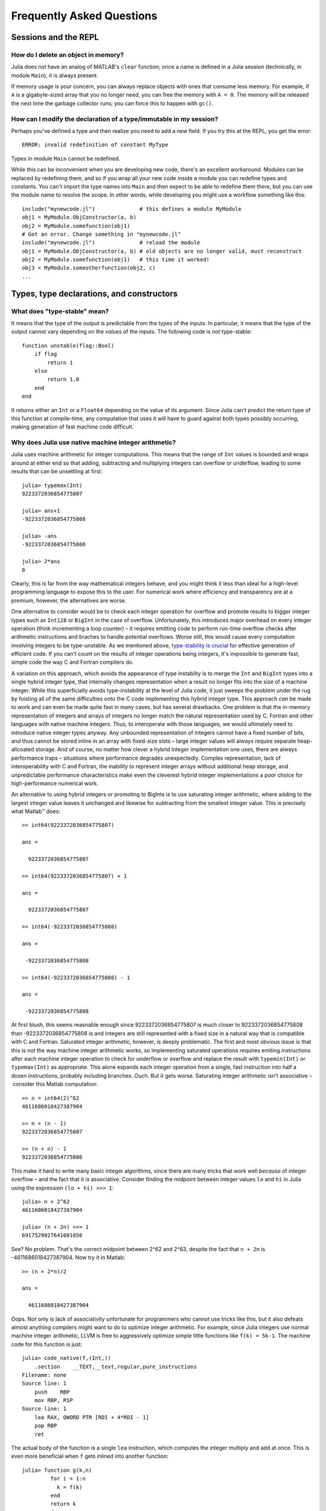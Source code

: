.. _man-faq:

****************************
 Frequently Asked Questions
****************************

Sessions and the REPL
---------------------

How do I delete an object in memory?
~~~~~~~~~~~~~~~~~~~~~~~~~~~~~~~~~~~~

Julia does not have an analog of MATLAB's ``clear`` function; once a
name is defined in a Julia session (technically, in module ``Main``),
it is always present.

If memory usage is your concern, you can always replace objects with
ones that consume less memory.  For example, if ``A`` is a
gigabyte-sized array that you no longer need, you can free the memory
with ``A = 0``.  The memory will be released the next time the garbage
collector runs; you can force this to happen with ``gc()``.

How can I modify the declaration of a type/immutable in my session?
~~~~~~~~~~~~~~~~~~~~~~~~~~~~~~~~~~~~~~~~~~~~~~~~~~~~~~~~~~~~~~~~~~~

Perhaps you've defined a type and then realize you need to add a
new field.  If you try this at the REPL, you get the error::

    ERROR: invalid redefinition of constant MyType

Types in module ``Main`` cannot be redefined.

While this can be inconvenient when you are developing new code,
there's an excellent workaround.  Modules can be replaced by
redefining them, and so if you wrap all your new code inside a module
you can redefine types and constants.  You can't import the type names
into ``Main`` and then expect to be able to redefine them there, but
you can use the module name to resolve the scope.  In other words,
while developing you might use a workflow something like this::

    include("mynewcode.jl")              # this defines a module MyModule
    obj1 = MyModule.ObjConstructor(a, b)
    obj2 = MyModule.somefunction(obj1)
    # Got an error. Change something in "mynewcode.jl"
    include("mynewcode.jl")              # reload the module
    obj1 = MyModule.ObjConstructor(a, b) # old objects are no longer valid, must reconstruct
    obj2 = MyModule.somefunction(obj1)   # this time it worked!
    obj3 = MyModule.someotherfunction(obj2, c)
    ...


Types, type declarations, and constructors
------------------------------------------

.. _man-type-stable:

What does "type-stable" mean?
~~~~~~~~~~~~~~~~~~~~~~~~~~~~~

It means that the type of the output is predictable from the types
of the inputs.  In particular, it means that the type of the output
cannot vary depending on the *values* of the inputs. The following
code is *not* type-stable::

    function unstable(flag::Bool)
        if flag
            return 1
        else
            return 1.0
        end
    end

It returns either an ``Int`` or a ``Float64`` depending on the value of its
argument. Since Julia can't predict the return type of this function at
compile-time, any computation that uses it will have to guard against both
types possibly occurring, making generation of fast machine code difficult.


Why does Julia use native machine integer arithmetic?
~~~~~~~~~~~~~~~~~~~~~~~~~~~~~~~~~~~~~~~~~~~~~~~~~~~~~

Julia uses machine arithmetic for integer computations. This means that the range of ``Int`` values is bounded and wraps around at either end so that adding, subtracting and multiplying integers can overflow or underflow, leading to some results that can be unsettling at first::

    julia> typemax(Int)
    9223372036854775807
    
    julia> ans+1
    -9223372036854775808

    julia> -ans
    -9223372036854775808

    julia> 2*ans
    0

Clearly, this is far from the way mathematical integers behave, and you might
think it less than ideal for a high-level programming language to expose this
to the user. For numerical work where efficiency and transparency are at a
premium, however, the alternatives are worse.

One alternative to consider would be to check each integer operation for
overflow and promote results to bigger integer types such as ``Int128`` or
``BigInt`` in the case of overflow. Unfortunately, this introduces major
overhead on every integer operation (think incrementing a loop counter) – it
requires emitting code to perform run-time overflow checks after arithmetic
instructions and braches to handle potential overflows. Worse still, this
would cause every computation involving integers to be type-unstable. As we
mentioned above, `type-stability is crucial <#man-type-stable>`_ for effective
generation of efficient code. If you can't count on the results of integer
operations being integers, it's impossible to generate fast, simple code the
way C and Fortran compilers do.

A variation on this approach, which avoids the appearance of type instabilty is to merge the ``Int`` and ``BigInt`` types into a single hybrid integer type, that internally changes representation when a result no longer fits into the size of a machine integer. While this superficially avoids type-instability at the level of Julia code, it just sweeps the problem under the rug by foisting all of the same difficulties onto the C code implementing this hybrid integer type. This approach *can* be made to work and can even be made quite fast in many cases, but has several drawbacks. One problem is that the in-memory representation of integers and arrays of integers no longer match the natural representation used by C, Fortran and other languages with native machine integers. Thus, to interoperate with those languages, we would ultimately need to introduce native integer types anyway. Any unbounded representation of integers cannot have a fixed number of bits, and thus cannot be stored inline in an array with fixed-size slots – large integer values will always require separate heap-allcoated storage. And of course, no matter how clever a hybrid integer implementation one uses, there are always performance traps – situations where performance degrades unexpectedly. Complex representation, lack of interoperability with C and Fortran, the inability to represent integer arrays without additional heap storage, and unpredictable performance characteristics make even the cleverest hybrid integer implementations a poor choice for high-performance numerical work.

An alternative to using hybrid integers or promoting to BigInts is to use
saturating integer arithmetic, where adding to the largest integer value
leaves it unchanged and likewise for subtracting from the smallest integer
value. This is precisely what Matlab™ does::

    >> int64(9223372036854775807)

    ans =

      9223372036854775807

    >> int64(9223372036854775807) + 1

    ans =

      9223372036854775807

    >> int64(-9223372036854775808)

    ans =

     -9223372036854775808

    >> int64(-9223372036854775808) - 1

    ans =

     -9223372036854775808

At first blush, this seems reasnable enough since 9223372036854775807 is much closer to 9223372036854775808 than -9223372036854775808 is and integers are still represented with a fixed size in a natural way that is compatible with C and Fortran. Saturated integer arithmetic, however, is deeply problematic. The first and most obvious issue is that this is not the way machine integer arithmetic works, so implementing saturated operations requires emiting instructions after each machine integer operation to check for underflow or overflow and replace the result with ``typemin(Int)`` or ``typemax(Int)`` as appropriate. This alone expands each integer operation from a single, fast instruction into half a dozen instructions, probably including branches. Ouch. But it gets worse. Saturating integer arithmetic isn't associative – consider this Matlab computation::

    >> n = int64(2)^62
    4611686018427387904
    
    >> n + (n - 1)
    9223372036854775807
    
    >> (n + n) - 1
    9223372036854775806
    
This make it hard to write many basic integer algorithms, since there are many
tricks that work well *because* of integer overflow – and the fact that it
*is* associative. Consider finding the midpoint between integer values ``lo``
and ``hi`` in Julia using the expression ``(lo + hi) >>> 1``::

    julia> n = 2^62
    4611686018427387904
    
    julia> (n + 2n) >>> 1
    6917529027641081856

See? No problem. That's the correct midpoint between 2^62 and 2^63, despite
the fact that ``n + 2n`` is -4611686018427387904. Now try it in Matlab::

    >> (n + 2*n)/2
    
    ans =
    
      4611686018427387904


Oops. Not only is lack of associativity unfortunate for programmers who cannot
use tricks like this, but it also defeats almost anything compilers might want
to do to optimize integer arithmetic. For example, since Julia integers use
normal machine integer arithmetic, LLVM is free to aggressively optimize
simple little functions like ``f(k) = 5k-1``. The machine code for this
function is just::

    julia> code_native(f,(Int,))
        .section    __TEXT,__text,regular,pure_instructions
    Filename: none
    Source line: 1
        push    RBP
        mov RBP, RSP
    Source line: 1
        lea RAX, QWORD PTR [RDI + 4*RDI - 1]
        pop RBP
        ret

The actual body of the function is a single ``lea`` instruction, which
computes the integer multiply and add at once. This is even more beneficial
when ``f`` gets inlined into another function::

    julia> function g(k,n)
             for i = 1:n
               k = f(k)
             end
             return k
           end
    g (generic function with 2 methods)

    julia> code_native(g,(Int,Int))
        .section    __TEXT,__text,regular,pure_instructions
    Filename: none
    Source line: 3
        push    RBP
        mov RBP, RSP
        test    RSI, RSI
        jle 22
        mov EAX, 1
    Source line: 3
        lea RDI, QWORD PTR [RDI + 4*RDI - 1]
        inc RAX
        cmp RAX, RSI
    Source line: 2
        jle -17
    Source line: 5
        mov RAX, RDI
        pop RBP
        ret

The call to ``f`` gets inlined and the loop body ends up being just a single
``lea`` instruction. Next, consider what happens if we make the number of loop
iterations fixed::

    julia> function g(k)
             for i = 1:10
               k = f(k)
             end
             return k
           end
    g (generic function with 2 methods)

    julia> code_native(g,(Int,))
        .section    __TEXT,__text,regular,pure_instructions
    Filename: none
    Source line: 3
        push    RBP
        mov RBP, RSP
    Source line: 3
        imul    RAX, RDI, 9765625
        add RAX, -2441406
    Source line: 5
        pop RBP
        ret

Because the compiler knows that integer addition and multiplication are
associative and that multiplication distributes over addition – neither of
which is true of saturating arithmetic – it can optimize the entire loop down
to just a multiply and an add. Saturated aritmetic completely defeats this
kind of optimization since associativity and distributivity can fail at each
loop iteration, causing different results depending on which iteration the
failure occurs at. The compiler can unroll the loop, but it cannot
algebraically reduce multiple operations into fewer operations.

Saturated integer arithmetic is just one example of a really poor choice of
language semantics that completely prevents effective performance
optimization. There are many things that are difficult about C programming,
but integer overflow is *not* one of them – especially on 64-bit systems. If
my integers really might get bigger than 2^63-1, I can easily predict that. Am
I looping over a number of actual things that are stored in the computer? Then
it's not going to get that big. This is guaranteed, since I don't have that
much memory. Am I counting things that occur in the real world? Unless they're
grains of sand or atoms in the universe, 2^63-1 is going to be plenty big. Am
I computing a factorial? Then sure, it might get that big – I should use a
``BigInt``. See? Easy to distinguish.


.. _man-abstract-fields:

How do "abstract" or ambiguous fields in types interact with the compiler?
~~~~~~~~~~~~~~~~~~~~~~~~~~~~~~~~~~~~~~~~~~~~~~~~~~~~~~~~~~~~~~~~~~~~~~~~~~
Types can be declared without specifying the types of their fields::

    type MyAmbiguousType
        a
    end

This allows ``a`` to be of any type. This can often be useful, but it
does have a downside: for objects of type ``MyAmbiguousType``, the
compiler will not be able to generate high-performance code.  The
reason is that the compiler uses the types of objects, not their
values, to determine how to build code. Unfortunately, very little can
be inferred about an object of type ``MyAmbiguousType``::

    julia> b = MyAmbiguousType("Hello")
    MyAmbiguousType("Hello")

    julia> c = MyAmbiguousType(17)
    MyAmbiguousType(17)

    julia> typeof(b)
    MyAmbiguousType

    julia> typeof(c)
    MyAmbiguousType

``b`` and ``c`` have the same type, yet their underlying
representation of data in memory is very different. Even if you stored
just numeric values in field ``a``, the fact that the memory
representation of a ``Uint8`` differs from a ``Float64`` also means
that the CPU needs to handle them using two different kinds of
instructions.  Since the required information is not available in the
type, such decisions have to be made at run-time. This slows
performance.

You can do better by declaring the type of ``a``. Here, we are focused
on the case where ``a`` might be any one of several types, in which
case the natural solution is to use parameters. For example::

    type MyType{T<:FloatingPoint}
        a::T
    end

This is a better choice than
::

    type MyStillAmbiguousType
        a::FloatingPoint
    end

because the first version specifies the type of ``a`` from the type of
the wrapper object.  For example::

    julia> m = MyType(3.2)
    MyType{Float64}(3.2)

    julia> t = MyStillAmbiguousType(3.2)
    MyStillAmbiguousType(3.2)

    julia> typeof(m)
    MyType{Float64}

    julia> typeof(t)
    MyStillAmbiguousType

The type of field ``a`` can be readily determined from the type of
``m``, but not from the type of ``t``.  Indeed, in ``t`` it's possible
to change the type of field ``a``::

    julia> typeof(t.a)
    Float64

    julia> t.a = 4.5f0
    4.5f0
    
    julia> typeof(t.a)
    Float32

In contrast, once ``m`` is constructed, the type of ``m.a`` cannot
change::

    julia> m.a = 4.5f0
    4.5
    
    julia> typeof(m.a)
    Float64
    
The fact that the type of ``m.a`` is known from ``m``'s type---coupled
with the fact that its type cannot change mid-function---allows the
compiler to generate highly-optimized code for objects like ``m`` but
not for objects like ``t``.

Of course, all of this is true only if we construct ``m`` with a
concrete type.  We can break this by explicitly constructing it with
an abstract type::

    julia> m = MyType{FloatingPoint}(3.2)
    MyType{FloatingPoint}(3.2)

    julia> typeof(m.a)
    Float64
    
    julia> m.a = 4.5f0
    4.5f0
    
    julia> typeof(m.a)
    Float32

For all practical purposes, such objects behave identically to those
of ``MyStillAmbiguousType``.

It's quite instructive to compare the sheer amount code generated for
a simple function
::

    func(m::MyType) = m.a+1

using
::

    code_llvm(func,(MyType{Float64},))
    code_llvm(func,(MyType{FloatingPoint},))
    code_llvm(func,(MyType,))

For reasons of length the results are not shown here, but you may wish
to try this yourself. Because the type is fully-specified in the first
case, the compiler doesn't need to generate any code to resolve the
type at run-time.  This results in shorter and faster code.

How should I declare "abstract container type" fields?
~~~~~~~~~~~~~~~~~~~~~~~~~~~~~~~~~~~~~~~~~~~~~~~~~~~~~~

The same best practices that apply in the `previous section
<#man-abstract-fields>`_ also work for container types::

    type MySimpleContainer{A<:AbstractVector}
        a::A
    end

    type MyAmbiguousContainer{T}
        a::AbstractVector{T}
    end

For example::

    julia> c = MySimpleContainer(1:3);

    julia> typeof(c)
    MySimpleContainer{Range1{Int64}}

    julia> c = MySimpleContainer([1:3]);

    julia> typeof(c)
    MySimpleContainer{Array{Int64,1}}

    julia> b = MyAmbiguousContainer(1:3);

    julia> typeof(b)
    MyAmbiguousContainer{Int64}

    julia> b = MyAmbiguousContainer([1:3]);

    julia> typeof(b)
    MyAmbiguousContainer{Int64}

For ``MySimpleContainer``, the object is fully-specified by its type
and parameters, so the compiler can generate optimized functions. In
most instances, this will probably suffice.

While the compiler can now do its job perfectly well, there are cases
where *you* might wish that your code could do different things
depending on the *element type* of ``a``.  Usually the best way to
achieve this is to wrap your specific operation (here, ``foo``) in a
separate function::

    function sumfoo(c::MySimpleContainer)
        s = 0
	for x in c.a
	    s += foo(x)
	end
	s
    end

    foo(x::Integer) = x
    foo(x::FloatingPoint) = round(x)

This keeps things simple, while allowing the compiler to generate
optimized code in all cases.

However, there are cases where you may need to declare different
versions of the outer function for different element types of
``a``. You could do it like this::

    function myfun{T<:FloatingPoint}(c::MySimpleContainer{Vector{T}})
        ...
    end
    function myfun{T<:Integer}(c::MySimpleContainer{Vector{T}})
        ...
    end

This works fine for ``Vector{T}``, but we'd also have to write
explicit versions for ``Range1{T}`` or other abstract types. To
prevent such tedium, you can use two parameters in the declaration of
``MyContainer``::

    type MyContainer{T, A<:AbstractVector}
        a::A
    end
    MyContainer(v::AbstractVector) = MyContainer{eltype(v), typeof(v)}(v)

    julia> b = MyContainer(1.3:5);

    julia> typeof(b)
    MyContainer{Float64,Range1{Float64}}

Note the somewhat surprising fact that ``T`` doesn't appear in the
declaration of field ``a``, a point that we'll return to in a moment.
With this approach, one can write functions such as::

    function myfunc{T<:Integer, A<:AbstractArray}(c::MyContainer{T,A})
        return c.a[1]+1
    end
    # Note: because we can only define MyContainer for
    # A<:AbstractArray, and any unspecified parameters are arbitrary,
    # the previous could have been written more succinctly as
    #     function myfunc{T<:Integer}(c::MyContainer{T})

    function myfunc{T<:FloatingPoint}(c::MyContainer{T})
        return c.a[1]+2
    end

    function myfunc{T<:Integer}(c::MyContainer{T,Vector{T}})
        return c.a[1]+3
    end

    julia> myfunc(MyContainer(1:3))
    2
    
    julia> myfunc(MyContainer(1.0:3))
    3.0

    julia> myfunc(MyContainer([1:3]))
    4

As you can see, with this approach it's possible to specialize on both
the element type ``T`` and the array type ``A``.

However, there's one remaining hole: we haven't enforced that ``A``
has element type ``T``, so it's perfectly possible to construct an
object like this::

  julia> b = MyContainer{Int64, Range1{Float64}}(1.3:5);

  julia> typeof(b)
  MyContainer{Int64,Range1{Float64}}

To prevent this, we can add an inner constructor::

    type MyBetterContainer{T<:Real, A<:AbstractVector}
        a::A

        MyBetterContainer(v::AbstractVector{T}) = new(v)
    end
    MyBetterContainer(v::AbstractVector) = MyBetterContainer{eltype(v),typeof(v)}(v)


    julia> b = MyBetterContainer(1.3:5);

    julia> typeof(b)
    MyBetterContainer{Float64,Range1{Float64}}

    julia> b = MyBetterContainer{Int64, Range1{Float64}}(1.3:5);
    ERROR: no method MyBetterContainer(Range1{Float64},)

The inner constructor requires that the element type of ``A`` be ``T``.

Nothingness and missing values
------------------------------

How does "null" or "nothingness" work in Julia?
~~~~~~~~~~~~~~~~~~~~~~~~~~~~~~~~~~~~~~~~~~~~~~~

Unlike many languages (for example, C and Java), Julia does not have a
"null" value. When a reference (variable, object field, or array element)
is uninitialized, accessing it will immediately throw an error. This
situation can be detected using the ``isdefined`` function.

Some functions are used only for their side effects, and do not need to
return a value. In these cases, the convention is to return the value
``nothing``, which is just a singleton object of type ``Nothing``. This
is an ordinary type with no fields; there is nothing special about it
except for this convention, and that the REPL does not print anything
for it. Some language constructs that would not otherwise have a value
also yield ``nothing``, for example ``if false; end``.

Note that ``Nothing`` (uppercase) is the type of ``nothing``, and should
only be used in a context where a type is required (e.g. a declaration).

You may occasionally see ``None``, which is quite different. It is the
empty (or "bottom") type, a type with no values and no subtypes (except
itself). You will generally not need to use this type.

The empty tuple (``()``) is another form of nothingness. But, it should not
really be thought of as nothing but rather a tuple of zero values.

Julia Releases
----------------

Do I want to use a release, beta, or nightly version of Julia?
~~~~~~~~~~~~~~~~~~~~~~~~~~~~~~~~~~~~~~~~~~~~~~~~~~~~~~~~~~~~~~

You may prefer the release version of Julia if you are looking for a stable code base. Releases generally occur every 6 months, giving you a stable platform for writing code.

You may prefer the beta version of Julia if you don't mind being slightly behind the latest bugfixes and changes, but find the slightly slower rate of changes more appealing. Additionally, these binaries are tested before they are published to ensure they are fully functional.

You may prefer the nightly version of Julia if you want to take advantage of the latest updates to the language, and don't mind if the version available today occasionally doesn't actually work.

Finally, you may also consider building Julia from source for yourself. This option is mainly for those individuals who are comfortable at the command line, or interested in learning. If this describes you, you may also be interested in reading our `guidelines for contributing`__.

__ https://github.com/JuliaLang/julia/blob/master/CONTRIBUTING.md

Links to each of these download types can be found on the download page at http://julialang.org/downloads/. Note that not all versions of Julia are available for all platforms.

When are deprecated functions removed?
~~~~~~~~~~~~~~~~~~~~~~~~~~~~~~~~~~~~~~

Deprecated functions are removed after the subsequent release. For example, functions marked as deprecated in the 0.1 release will not be available starting with the 0.2 release.

Developing Julia
----------------

How do I debug julia's C code? (running the julia REPL from within a debugger like gdb)
~~~~~~~~~~~~~~~~~~~~~~~~~~~~~~~~~~~~~~~~~~~~~~~~~~~~~~~~~~~~~~~~~~~~~~~~~~~~~~~~~~~~~~~

First, you should build the debug version of julia with ``make
debug``.  Below, lines starting with ``(gdb)`` mean things you should
type at the gdb prompt.

From the shell
^^^^^^^^^^^^^^

The main challenge is that Julia and gdb each need to have their own
terminal, to allow you to interact with them both.  One approach is to
use gdb's ``attach`` functionality to debug an already-running julia
session.  However, on many systems you'll need root access to get this
to work. What follows is a method that can be implemented with just
user-level permissions.

The first time you do this, you'll need to define a script, here
called ``oterm``, containing the following lines::

    ps
    sleep 600000

Make it executable with ``chmod +x oterm``.

Now:

- From a shell (called shell 1), type ``xterm -e oterm &``. You'll see
  a new window pop up; this will be called terminal 2.

- From within shell 1, ``gdb julia-debug-basic``. You can find this
  executable within ``julia/usr/bin``.

- From within shell 1, ``(gdb) tty /dev/pts/#`` where ``#`` is the
  number shown after ``pts/`` in terminal 2.

- From within shell 1, ``(gdb) run``

- From within terminal 2, issue any preparatory commands in Julia that
  you need to get to the step you want to debug

- From within shell 1, hit Ctrl-C

- From within shell 1, insert your breakpoint, e.g., ``(gdb) b codegen.cpp:2244``
- From within shell 1, ``(gdb) c`` to resume execution of julia

- From within terminal 2, issue the command that you want to
  debug. Shell 1 will stop at your breakpoint.


Within emacs
^^^^^^^^^^^^

- ``M-x gdb``, then enter ``julia-debug-basic`` (this is easiest from
  within julia/usr/bin, or you can specify the full path)

- ``(gdb) run``

- Now you'll see the Julia prompt. Run any commands in Julia you need
  to get to the step you want to debug.

- Under emacs' "Signals" menu choose BREAK---this will return you to the ``(gdb)`` prompt

- Set a breakpoint, e.g., ``(gdb) b codegen.cpp:2244``

- Go back to the Julia prompt via ``(gdb) c``

- Execute the Julia command you want to see running.
